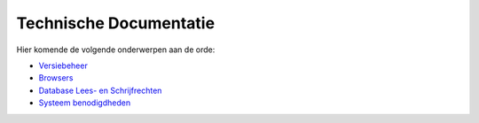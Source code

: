 Technische Documentatie
=======================

Hier komende de volgende onderwerpen aan de orde:

-  `Versiebeheer </docs/techniek/versiebeheer.md>`__
-  `Browsers </docs/techniek/browsers.md>`__
-  `Database Lees- en
   Schrijfrechten </docs/techniek/database_lees_schrijfrechten.md>`__
-  `Systeem benodigdheden </docs/techniek/systeem_benodigdheden.md>`__
